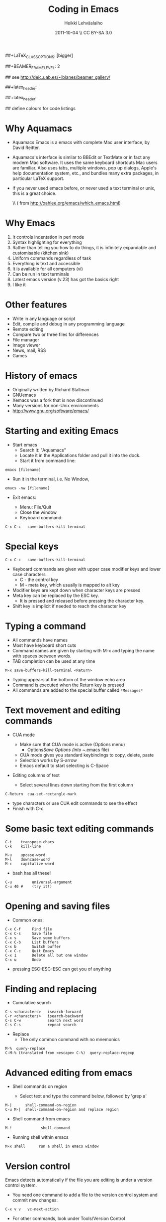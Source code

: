 #+TITLE: Coding in Emacs
#+AUTHOR: Heikki Lehv\auml{}slaiho
#+EMAIL:     heikki.lehvaslaiho@kaust.edu.sa
#+DATE:      2011-10-04 \\ CC BY-SA 3.0
#+DESCRIPTION:
#+KEYWORDS: UNIX, LINUX , CLI, history, summary, command line  
#+LANGUAGE:  en
#+OPTIONS:   H:3 num:t toc:nil \n:nil @:t ::t |:t ^:t -:t f:t *:t <:t
#+OPTIONS:   TeX:t LaTeX:t skip:nil d:nil todo:t pri:nil tags:not-in-toc
#+INFOJS_OPT: view:nil toc:nil ltoc:t mouse:underline buttons:0 path:http://orgmode.org/org-info.js
#+EXPORT_SELECT_TAGS: export
#+EXPORT_EXCLUDE_TAGS: noexport
#+LINK_UP:   
#+LINK_HOME: 
#+XSLT:

#+startup: beamer
#+LaTeX_CLASS: beamer
##+LaTeX_CLASS_OPTIONS: [bigger]

##+BEAMER_FRAME_LEVEL: 2

#+COLUMNS: %40ITEM %10BEAMER_env(Env) %9BEAMER_envargs(Env Args) %4BEAMER_col(Col) %10BEAMER_extra(Extra)

# TOC slide before every section
#+latex_header: \AtBeginSection[]{\begin{frame}<beamer>\frametitle{Topic}\tableofcontents[currentsection]\end{frame}}

## see http://deic.uab.es/~iblanes/beamer_gallery/

##+latex_header: \mode<beamer>{\usetheme{Madrid}}
#+latex_header: \mode<beamer>{\usetheme{Antibes}}
##+latex_header: \mode<beamer>{\usecolortheme{wolverine}}
#+latex_header: \mode<beamer>{\usecolortheme{beaver}}
#+latex_header: \mode<beamer>{\usefonttheme{structurebold}}

#+latex_header: \logo{\includegraphics[width=1cm,height=1cm,keepaspectratio]{img/logo-kaust}}

## define colours for code listings
\definecolor{keywords}{RGB}{255,0,90}
\definecolor{comments}{RGB}{60,179,113}
\definecolor{fore}{RGB}{249,242,215}
\definecolor{back}{RGB}{51,51,51}
\lstset{
  basicstyle=\color{fore},
  keywordstyle=\color{keywords},
  commentstyle=\color{comments},
  backgroundcolor=\color{back}
}

* Why Aquamacs

- Aquamacs Emacs is a emacs with complete Mac user interface, by David
  Reitter.

- Aquamacs's interface is similar to BBEdit or TextMate or in fact any
  modern Mac software. It uses the same keyboard shortcuts Mac users
  are familiar. Also uses tabs, multiple windows, pop up dialogs,
  Apple's help documentation system, etc., and bundles many extra
  packages, in particular LaTeX support.

- If you never used emacs before, or never used a text terminal or
   unix, this is a great choice.

  \\ (\raggedleft \footnotesize from http://xahlee.org/emacs/which_emacs.html)

* Why Emacs

1. It controls indentation in perl mode
2. Syntax highlighting for everything
3. Rather than telling you how to do things, it is infinitely expandable
   and customisable (kitchen sink)
4. Uniform commands regardless of task
5. Everything is text and accessible
6. It is available for all computers (vi)
7. Can be run in text terminals
8. Latest emacs version (v.23) has got the basics right
9. I like it

* Other features

- Write in any language or script
- Edit, compile and debug in any programming language
- Remote editing
- Compare two or three files for differences
- File manager
- Image viewer
- News, mail, RSS
- Games  

* History of emacs

- Originally written by Richard Stallman
- GNUemacs
- Xemacs was a fork that is now discontinued
- Many versions for non-Unix environments
- http://www.gnu.org/software/emacs/

* Starting and exiting Emacs

- Start emacs
  + Search it: "Aquamacs"
  + Locate it in the Applications folder and pull it into the dock.
  + Start it from command line:

#+BEGIN_SRC shell
  emacs [filename]
#+END_SRC

  + Run it in the terminal, i.e. No Window, 

#+BEGIN_SRC shell
  emacs -nw [filename] 
#+END_SRC

- Exit emacs:

  + Menu: File/Quit
  + Close the window
  + Keyboard command:

#+BEGIN_SRC shell
  C-x C-c   save-buffers-kill terminal
#+END_SRC

* Special keys

#+BEGIN_SRC shell
  C-x C-c   save-buffers-kill-terminal
#+END_SRC

- Keyboard commands are given with upper case modifier
  keys and lower case characters
  + C - the control key
  + M - meta key, which usually is mapped to alt key

- Modifier keys are kept down when character keys are pressed
- Meta key can be replaced by the ESC key. 
  + It is pressed and released before pressing the character key.
- Shift key is implicit if needed to reach the character key

* Typing a command 

- All commands have names
- Most have keyboard short cuts
- Command names are given by starting with M-x and typing the name
  with spaces between words.
- TAB completion can be used at any time

#+BEGIN_SRC shell
  M-x save-buffers-kill-terminal <Return>
#+END_SRC

- Typing appears at the bottom of the window echo area
- Command is executed when the Return key is pressed
- All commands are added to the special buffer called \texttt{*Messages*}

* Text movement and editing commands

- CUA mode
  - Make sure that CUA mode is active (Options menu)
    + Options/Save Options (into ~/.emacs file)
  - CUA mode gives you standard keybindings to copy, delete, paste
  - Selection works by S-arrow
  - Emacs default to start selecting is C-Space

- Editing columns of text

  - Select several lines down starting from the first column

#+BEGIN_SRC shell
  C-Return  cua-set-rectangle-mark
#+END_SRC

  - type characters or use CUA edit commands to see the effect
  - Finish with C-c 

* Some basic text editing commands

#+BEGIN_SRC shell
   C-t    transpose-chars
   C-k    kill-line

   M-u    upcase-word
   M-l    downcase-word
   M-c    capitalize-word
#+END_SRC

  - bash has all these!

#+BEGIN_SRC shell
   C-u         universal-argument
   C-u 40 #    (try it!)
#+END_SRC



* Opening and saving files

  - Common ones:

#+BEGIN_SRC shell
	C-x C-f		Find file
	C-x C-s		Save file
	C-x s		Save some buffers
	C-x C-b		List buffers
	C-x b		Switch buffer
	C-x C-c		Quit Emacs
	C-x 1		Delete all but one window
	C-x u		Undo
#+END_SRC

  - pressing ESC-ESC-ESC can get you of anything

* Finding and replacing

  - Cumulative search

#+BEGIN_SRC shell
    C-s <characters>   isearch-forward
    C-r <characters>   isearch-backward
    C-s C-w            search next word
    C-s C-s            repeat search
#+END_SRC

  - Replace
    - The only common command with no mnemonics

#+BEGIN_SRC shell
   M-%  query-replace
   C-M-% (translated from <escape> C-%)  query-replace-regexp
#+END_SRC

* Advanced editing from emacs

- Shell commands on region

  + Select text and type the command below, followed by 'grep a'

#+BEGIN_SRC shell  
  M-|      shell-command-on-region
  C-u M-|  shell-command-on-region and replace region
#+END_SRC


- Shell command from emacs

#+BEGIN_SRC shell  
M-!             shell-command
#+END_SRC

- Running shell within emacs

#+BEGIN_SRC shell  
M-x shell      run a shell in emacs window
#+END_SRC

* Version control

Emacs detects automatically if the file you are editing is under a
version control system.

  - You need one command to add a file to the version control system
    and commit new changes:

#+BEGIN_SRC shell
  C-x v v   vc-next-action
#+END_SRC

  - For other commands, look under Tools/Version Control

* Emacs concepts: windows, frames, files, and buffers


  - Menu bar, tool-bar, mode line, echo area
  - file
    + Emacs opens stored files into a buffer
  - buffer
    + Everything is displayd in its own buffer
    + A buffer can need not be stored in a file
    + Any buffer can be saved into a file
  - frame
    + is what emacs calls GUI windows
    + you can open more than one frame

* Working with many windows

  - An emacs frame can have more then one window each displaying a buffer
#+BEGIN_SRC shell
    C-x 3   split-window-horizontally
    C-x 2   split-window-vertically
    C-x 1   delete-other-windows
    C-x o   other-window
#+END_SRC

* modes

** Major modes
  + dired
  + org mode http://orgmode.org/
    - note taking
    - outlining
    - todo lists
    - project planning
    - authoring (export to Latex)
  + latex mode
  + computer language modes

** Minor modes

  + CUA mode: C-x, C-c, C-v, C-z work as expected
  + table mode to create tab-delimited files: part of org mode
  + line numbers:  M-x linum-mode
  + spellchecker: M-x fly-spell-mode
  + code syntax checking: M-x flymake-mode

* perl mode

- The default emacs perl mode is functional but limited
- the cperl mode is more comprehensive

- To change to cperl:

#+BEGIN_SRC emacs-lisp
 C-x cperl-mode
#+END_SRC

-  To always use cperl mode, put this into your .emacs file and restart

#+BEGIN_SRC emacs-lisp
 (defalias 'perl-mode 'cperl-mode)
#+END_SRC

* Tutorials

#+BEGIN_SRC shell
  C-h t  help-with-tutorial
  C-h r  info-emacs-manual
#+END_SRC

  - http://www.emacswiki.org/emacs/SiteMap
  - http://xahlee.org/emacs/emacs.html
